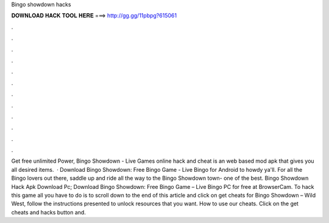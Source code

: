 Bingo showdown hacks

𝐃𝐎𝐖𝐍𝐋𝐎𝐀𝐃 𝐇𝐀𝐂𝐊 𝐓𝐎𝐎𝐋 𝐇𝐄𝐑𝐄 ===> http://gg.gg/11pbpg?615061

.

.

.

.

.

.

.

.

.

.

.

.

Get free unlimited Power, Bingo Showdown - Live Games online hack and cheat is an web based mod apk that gives you all desired items.  · Download Bingo Showdown: Free Bingo Game - Live Bingo for Android to howdy ya'll. For all the Bingo lovers out there, saddle up and ride all the way to the Bingo Showdown town- one of the best. Bingo Showdown Hack Apk Download Pc; Download Bingo Showdown: Free Bingo Game – Live Bingo PC for free at BrowserCam. To hack this game all you have to do is to scroll down to the end of this article and click on get cheats for Bingo Showdown – Wild West, follow the instructions presented to unlock resources that you want. How to use our cheats. Click on the get cheats and hacks button and.